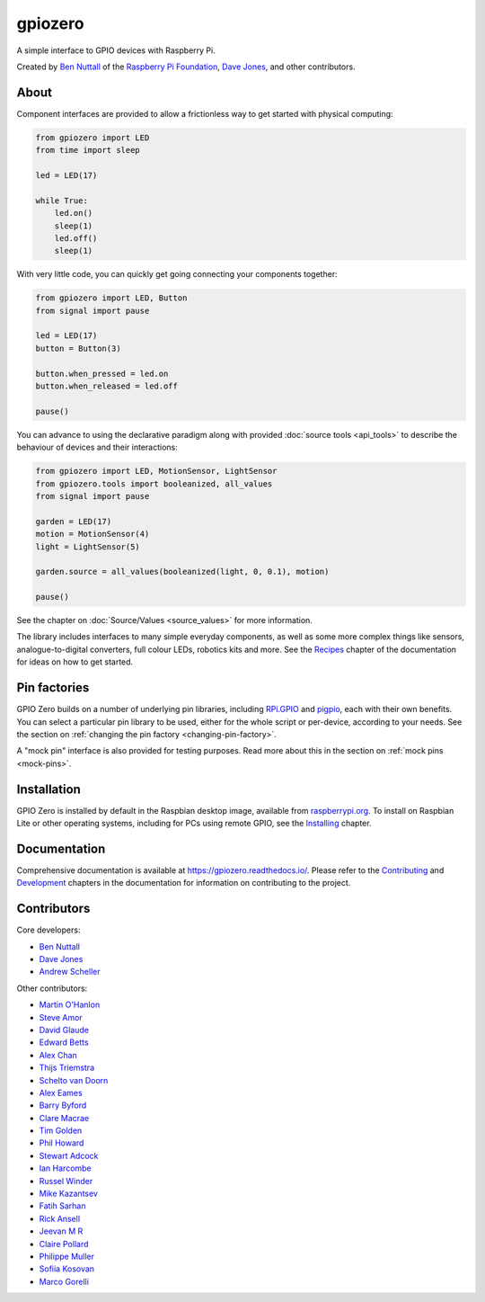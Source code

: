 ========
gpiozero
========

.. image:: https://badge.fury.io/py/gpiozero.svg
    :target: https://badge.fury.io/py/gpiozero
    :alt: Latest Version

.. image:: https://travis-ci.org/gpiozero/gpiozero.svg?branch=master
    :target: https://travis-ci.org/gpiozero/gpiozero
    :alt: Build Tests

.. image:: https://img.shields.io/codecov/c/github/gpiozero/gpiozero/master.svg?maxAge=2592000
    :target: https://codecov.io/github/gpiozero/gpiozero
    :alt: Code Coverage

A simple interface to GPIO devices with Raspberry Pi.

Created by `Ben Nuttall`_ of the `Raspberry Pi Foundation`_, `Dave Jones`_, and
other contributors.

.. _Ben Nuttall: https://github.com/bennuttall
.. _Raspberry Pi Foundation: https://www.raspberrypi.org/
.. _Dave Jones: https://github.com/waveform80

About
=====

Component interfaces are provided to allow a frictionless way to get started
with physical computing:

.. code:: python

    from gpiozero import LED
    from time import sleep

    led = LED(17)

    while True:
        led.on()
        sleep(1)
        led.off()
        sleep(1)

With very little code, you can quickly get going connecting your components
together:

.. code:: python

    from gpiozero import LED, Button
    from signal import pause

    led = LED(17)
    button = Button(3)

    button.when_pressed = led.on
    button.when_released = led.off

    pause()

You can advance to using the declarative paradigm along with provided
:doc:`source tools <api_tools>` to describe the behaviour of devices and their
interactions:

.. code:: python

    from gpiozero import LED, MotionSensor, LightSensor
    from gpiozero.tools import booleanized, all_values
    from signal import pause

    garden = LED(17)
    motion = MotionSensor(4)
    light = LightSensor(5)

    garden.source = all_values(booleanized(light, 0, 0.1), motion)

    pause()

See the chapter on :doc:`Source/Values <source_values>` for more information.

The library includes interfaces to many simple everyday components, as well as
some more complex things like sensors, analogue-to-digital converters, full
colour LEDs, robotics kits and more. See the `Recipes`_ chapter of the
documentation for ideas on how to get started.

.. _Recipes: https://gpiozero.readthedocs.io/en/stable/recipes.html

Pin factories
=============

GPIO Zero builds on a number of underlying pin libraries, including `RPi.GPIO`_
and `pigpio`_, each with their own benefits. You can select a particular pin
library to be used, either for the whole script or per-device, according to your
needs. See the section on :ref:`changing the pin factory
<changing-pin-factory>`.

.. _RPi.GPIO: https://pypi.org/project/RPi.GPIO/
.. _pigpio: https://pypi.org/project/pigpio

A "mock pin" interface is also provided for testing purposes. Read more about
this in the section on :ref:`mock pins <mock-pins>`.

Installation
============

GPIO Zero is installed by default in the Raspbian desktop image, available from
`raspberrypi.org`_. To install on Raspbian Lite or other operating systems,
including for PCs using remote GPIO, see the `Installing`_ chapter.

.. _raspberrypi.org: https://www.raspberrypi.org/downloads/
.. _Installing: https://gpiozero.readthedocs.io/en/stable/installing.html

Documentation
=============

Comprehensive documentation is available at https://gpiozero.readthedocs.io/.
Please refer to the `Contributing`_ and `Development`_ chapters in the
documentation for information on contributing to the project.

.. _Contributing: https://gpiozero.readthedocs.io/en/stable/contributing.html
.. _Development: https://gpiozero.readthedocs.io/en/stable/development.html

Contributors
============

Core developers:

- `Ben Nuttall`_
- `Dave Jones`_
- `Andrew Scheller`_

Other contributors:

- `Martin O'Hanlon`_
- `Steve Amor`_
- `David Glaude`_
- `Edward Betts`_
- `Alex Chan`_
- `Thijs Triemstra`_
- `Schelto van Doorn`_
- `Alex Eames`_
- `Barry Byford`_
- `Clare Macrae`_
- `Tim Golden`_
- `Phil Howard`_
- `Stewart Adcock`_
- `Ian Harcombe`_
- `Russel Winder`_
- `Mike Kazantsev`_
- `Fatih Sarhan`_
- `Rick Ansell`_
- `Jeevan M R`_
- `Claire Pollard`_
- `Philippe Muller`_
- `Sofiia Kosovan`_
- `Marco Gorelli`_


.. _Andrew Scheller: https://github.com/lurch
.. _Martin O'Hanlon: https://github.com/martinohanlon
.. _Steve Amor: https://github.com/SteveAmor
.. _David Glaude: https://github.com/dglaude
.. _Edward Betts: https://github.com/edwardbetts
.. _Alex Chan: https://github.com/alexwlchan
.. _Thijs Triemstra: https://github.com/thijstriemstra
.. _Schelto van Doorn: https://github.com/goloplo
.. _Alex Eames: https://github.com/raspitv
.. _Barry Byford: https://github.com/ukBaz
.. _Clare Macrae: https://github.com/claremacrae
.. _Tim Golden: https://github.com/tjguk
.. _Phil Howard: https://github.com/Gadgetoid
.. _Stewart Adcock: https://github.com/stewartadcock
.. _Ian Harcombe: https://github.com/MrHarcombe
.. _Russel Winder: https://github.com/russel
.. _Mike Kazantsev: https://github.com/mk-fg
.. _Fatih Sarhan: https://github.com/f9n
.. _Rick Ansell: https://github.com/ricksbt
.. _Jeevan M R: https://github.com/jee1mr
.. _Claire Pollard: https://github.com/tuftii
.. _Philippe Muller: https://github.com/pmuller
.. _Sofiia Kosovan: https://github.com/SofiiaKosovan
.. _Marco Gorelli: https://github.com/MarcoGorelli
